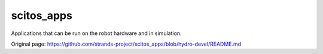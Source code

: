 scitos\_apps
============

Applications that can be run on the robot hardware and in simulation.


Original page: https://github.com/strands-project/scitos_apps/blob/hydro-devel/README.md